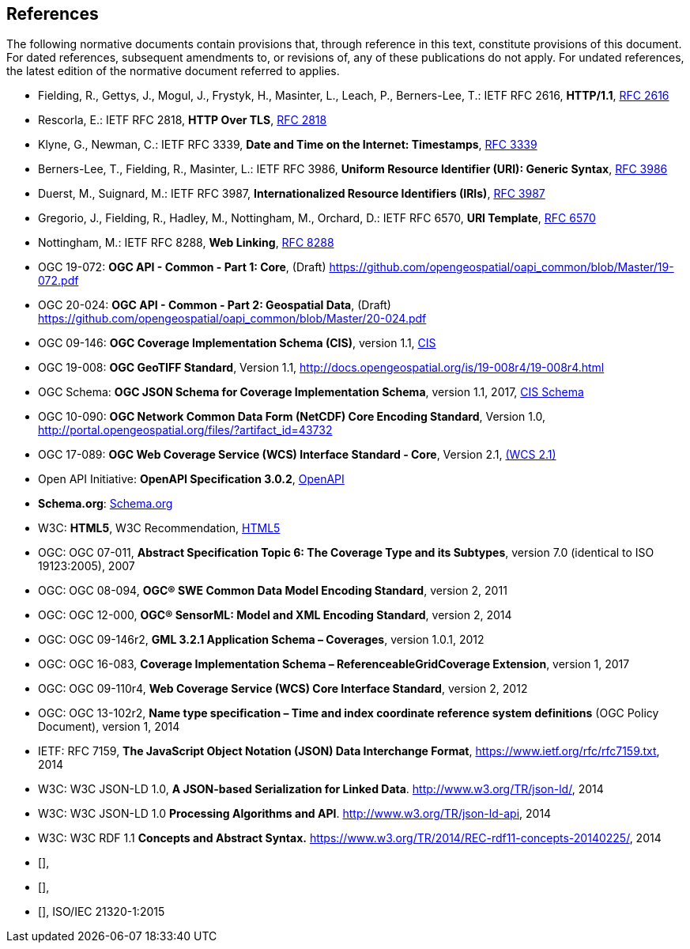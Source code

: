 == References
The following normative documents contain provisions that, through reference in this text, constitute provisions of this document. For dated references, subsequent amendments to, or revisions of, any of these publications do not apply. For undated references, the latest edition of the normative document referred to applies.

* [[rfc2616]] Fielding, R., Gettys, J., Mogul, J., Frystyk, H., Masinter, L., Leach, P., Berners-Lee, T.: IETF RFC 2616, *HTTP/1.1*, http://tools.ietf.org/rfc/rfc2616.txt[RFC 2616]
* [[rfc2818]]  Rescorla, E.: IETF RFC 2818, *HTTP Over TLS*, http://tools.ietf.org/rfc/rfc2818.txt[RFC 2818]
* [[rfc3339]] Klyne, G., Newman, C.: IETF RFC 3339, *Date and Time on the Internet: Timestamps*, http://tools.ietf.org/rfc/rfc3339.txt[RFC 3339]
* [[rfc3986]] Berners-Lee, T., Fielding, R., Masinter, L.: IETF RFC 3986, *Uniform Resource Identifier (URI): Generic Syntax*, https://tools.ietf.org/html/rfc3986[RFC 3986]
* [[rfc3987]] Duerst, M., Suignard, M.: IETF RFC 3987, *Internationalized Resource Identifiers (IRIs)*, https://tools.ietf.org/html/rfc3987[RFC 3987]
* [[rfc6570]] Gregorio, J., Fielding, R., Hadley, M., Nottingham, M., Orchard, D.: IETF RFC 6570, *URI Template*, https://tools.ietf.org/html/rfc6570[RFC 6570]
* [[rfc8288]] Nottingham, M.: IETF RFC 8288, *Web Linking*, http://tools.ietf.org/rfc/rfc8288.txt[RFC 8288]
* [[OAPI_Common-Core]] OGC 19-072: *OGC API - Common - Part 1: Core*, (Draft) https://github.com/opengeospatial/oapi_common/blob/Master/19-072.pdf[https://github.com/opengeospatial/oapi_common/blob/Master/19-072.pdf]
* [[OAPI_Common-Geodata]] OGC 20-024: *OGC API - Common - Part 2: Geospatial Data*, (Draft) https://github.com/opengeospatial/oapi_common/blob/Master/20-024.pdf[https://github.com/opengeospatial/oapi_common/blob/Master/20-024.pdf]
* [[CIS_1_1]] OGC 09-146: *OGC Coverage Implementation Schema (CIS)*, version 1.1, https://portal.opengeospatial.org/files/?artifact_id=72392&version=2[CIS]
* [[GeoTIFF]] OGC 19-008: *OGC GeoTIFF Standard*, Version 1.1, http://docs.opengeospatial.org/is/19-008r4/19-008r4.html
* [[CIS_JSON_Schema]] OGC Schema: *OGC JSON Schema for Coverage Implementation Schema*, version 1.1, 2017, http://schemas.opengis.net/cis/1.1/json/coverage-schema.json//[CIS Schema]
* [[NETCDF]] OGC 10-090: *OGC Network Common Data Form (NetCDF) Core Encoding Standard*, Version 1.0, http://portal.opengeospatial.org/files/?artifact_id=43732
* [[WCS]] OGC 17-089: *OGC Web Coverage Service (WCS) Interface Standard - Core*, Version 2.1, http://docs.opengeospatial.org/is/17-089r1/17-089r1.html[(WCS 2.1)]
* [[OpenAPI]] Open API Initiative: *OpenAPI Specification 3.0.2*, https://github.com/OAI/OpenAPI-Specification/blob/master/versions/3.0.2.md[OpenAPI]
* [[schema.org]] *Schema.org*: http://schema.org/docs/schemas.html[Schema.org]
* [[HTML5]] W3C: *HTML5*, W3C Recommendation, http://www.w3.org/TR/html5/[HTML5]
* OGC: OGC 07-011, *Abstract Specification Topic 6: The Coverage Type and its Subtypes*, version 7.0 (identical to ISO 19123:2005), 2007
* OGC: OGC 08-094, *OGC® SWE Common Data Model Encoding Standard*, version 2, 2011
* OGC: OGC 12-000, *OGC® SensorML: Model and XML Encoding Standard*, version 2, 2014
* OGC: OGC 09-146r2, *GML 3.2.1 Application Schema – Coverages*, version 1.0.1, 2012
* OGC: OGC 16-083, *Coverage Implementation Schema – ReferenceableGridCoverage Extension*, version 1, 2017
* OGC: OGC 09-110r4, *Web Coverage Service (WCS) Core Interface Standard*, version 2, 2012
* OGC: OGC 13-102r2, *Name type specification – Time and index coordinate reference system definitions* (OGC Policy Document), version 1, 2014
* IETF: RFC 7159, *The JavaScript Object Notation (JSON) Data Interchange Format*, https://www.ietf.org/rfc/rfc7159.txt[https://www.ietf.org/rfc/rfc7159.txt], 2014
* W3C: W3C JSON-LD 1.0, *A JSON-based Serialization for Linked Data*. http://www.w3.org/TR/json-ld/[http://www.w3.org/TR/json-ld/], 2014
* W3C: W3C JSON-LD 1.0 *Processing Algorithms and API*. http://www.w3.org/TR/json-ld-api[http://www.w3.org/TR/json-ld-api], 2014
* W3C: W3C RDF 1.1 *Concepts and Abstract Syntax.* https://www.w3.org/TR/2014/REC-rdf11-concepts-20140225/[https://www.w3.org/TR/2014/REC-rdf11-concepts-20140225/], 2014
* [[[JPEG_XL1,ISO/IEC 18181-1:2024]]],
* [[[JPEG_XL2,ISO/IEC 18181-2:2024]]],
* [[[ZIPISO,ISO/IEC 21320-1]]], ISO/IEC 21320-1:2015
